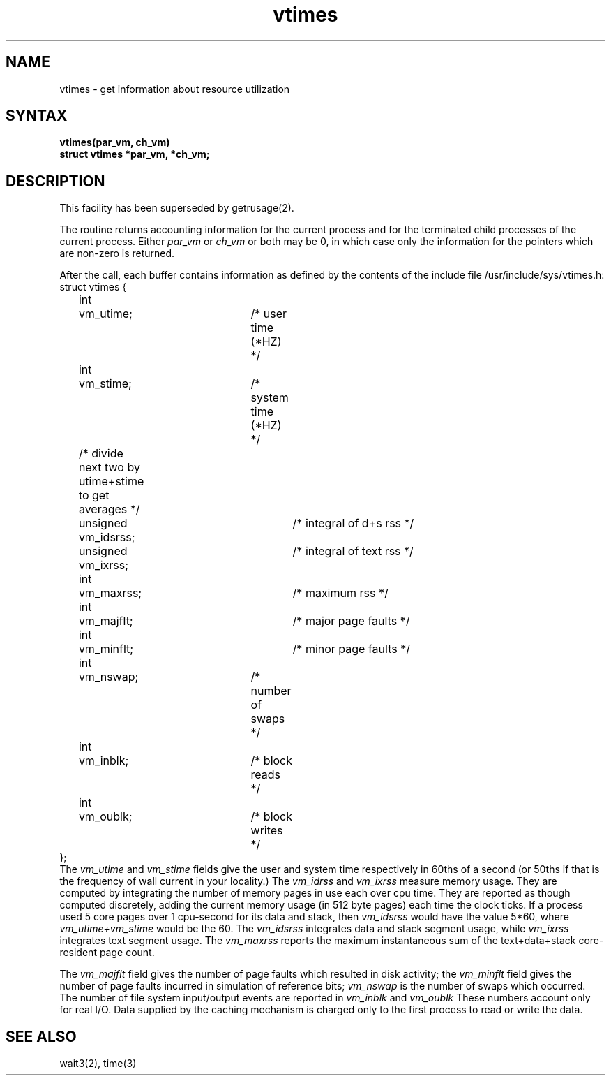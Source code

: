 .TH vtimes 3
.SH NAME
vtimes \- get information about resource utilization
.SH SYNTAX
.nf
.B "vtimes(par_vm, ch_vm)"
.B "struct vtimes *par_vm, *ch_vm;"
.fi
.SH DESCRIPTION
This facility has been superseded by 
getrusage(2).
.PP
The
.PN vtimes
routine returns accounting information for the current process and for
the terminated child processes of the current
process.  Either
.I par_vm
or 
.I ch_vm
or both may be 0, in which case only the information for the pointers
which are non-zero is returned.
.PP
After the call, each buffer contains information as defined by the
contents of the include file /usr/include/sys/vtimes.h:
.EX 0
struct vtimes {
	int	vm_utime;		/* user time (*HZ) */
	int	vm_stime;		/* system time (*HZ) */
	/* divide next two by utime+stime to get averages */
	unsigned vm_idsrss;		/* integral of d+s rss */
	unsigned vm_ixrss;		/* integral of text rss */
	int	vm_maxrss;		/* maximum rss */
	int	vm_majflt;		/* major page faults */
	int	vm_minflt;		/* minor page faults */
	int	vm_nswap;		/* number of swaps */
	int	vm_inblk;		/* block reads */
	int	vm_oublk;		/* block writes */
};
.EE
The
.I vm_utime
and
.I vm_stime
fields give the user and system
time respectively in 60ths of a second (or 50ths if that
is the frequency of wall current in your locality.) The
.I vm_idrss
and
.I vm_ixrss
measure memory usage.  They are computed by integrating the number of
memory pages in use each
over cpu time.  They are reported as though computed
discretely, adding the current memory usage (in 512 byte
pages) each time the clock ticks.  If a process used 5 core
pages over 1 cpu-second for its data and stack, then
.I vm_idsrss
would have the value 5*60, where
.I vm_utime+vm_stime
would be the 60. The
.I vm_idsrss
integrates data and stack segment
usage, while
.I vm_ixrss
integrates text segment usage.  The
.I vm_maxrss
reports the maximum instantaneous sum of the
text+data+stack core-resident page count.
.PP
The 
.I vm_majflt
field gives the number of page faults which
resulted in disk activity; the
.I vm_minflt
field gives the
number of page faults incurred in simulation of reference
bits;
.I vm_nswap
is the number of swaps which occurred.  The
number of file system input/output events are reported in
.I vm_inblk
and
.I vm_oublk
These numbers account only for real
I/O.  Data supplied by the caching mechanism is charged only
to the first process to read or write the data.
.SH SEE ALSO
wait3(2), time(3)
